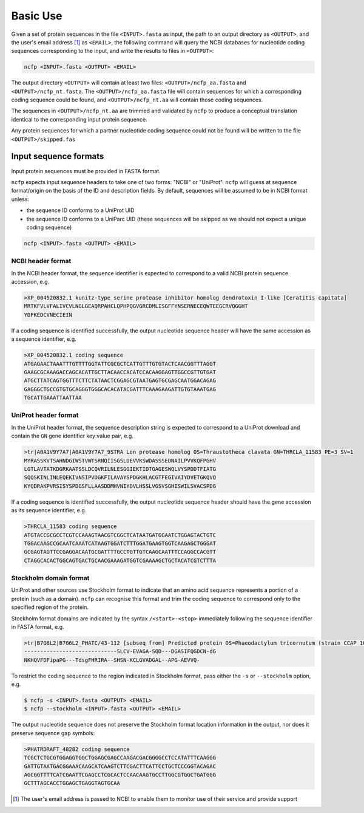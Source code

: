 .. _ncfp-basic_use:

=========
Basic Use
=========

Given a set of protein sequences in the file ``<INPUT>.fasta`` as input, the path
to an output directory as ``<OUTPUT>``, and the user's email address [#f1]_ as ``<EMAIL>``,
the following command will query the NCBI databases for nucleotide coding sequences
corresponding to the input, and write the results to files in ``<OUTPUT>``:

.. code-block:: bash

    ncfp <INPUT>.fasta <OUTPUT> <EMAIL>

The output directory ``<OUTPUT>`` will contain at least two files: ``<OUTPUT>/ncfp_aa.fasta`` and ``<OUTPUT>/ncfp_nt.fasta``.
The ``<OUTPUT>/ncfp_aa.fasta`` file will contain sequences for which a corresponding coding sequence could
be found, and ``<OUTPUT>/ncfp_nt.aa`` will contain those coding sequences.

The sequences in ``<OUTPUT>/ncfp_nt.aa`` are trimmed and validated by ``ncfp`` to produce a conceptual
translation identical to the corresponding input protein sequence.

Any protein sequences for which a partner nucleotide coding sequence could not be found will be written
to the file ``<OUTPUT>/skipped.fas``

.. _input-sequence-formats:

----------------------
Input sequence formats
----------------------

Input protein sequences must be provided in FASTA format.

``ncfp`` expects input sequence headers to take one of two forms: "NCBI" or "UniProt". ``ncfp`` will guess at sequence format/origin on the basis of the ID and description fields. By default, sequences will be assumed to be in NCBI format unless:

* the sequence ID conforms to a UniProt UID
* the sequence ID conforms to a UniParc UID (these sequences will be skipped as we should not expect a unique coding sequence)

.. code-block:: bash

    ncfp <INPUT>.fasta <OUTPUT> <EMAIL>

^^^^^^^^^^^^^^^^^^
NCBI header format
^^^^^^^^^^^^^^^^^^

In the NCBI header format, the sequence identifier is expected to correspond to a valid NCBI protein sequence
accession, e.g.

.. code-block:: bash

    >XP_004520832.1 kunitz-type serine protease inhibitor homolog dendrotoxin I-like [Ceratitis capitata]
    MRTKFVLVFALIVCVLNGLGEAQRPAHCLQPHPQGVGRCDMLISGFFYNSERNECEQWTEEGCRVQGGHT
    YDFKEDCVNECIEIN

If a coding sequence is identified successfully, the output nucleotide sequence header will have the same
accession as a sequence identifier, e.g.

.. code-block:: bash

    >XP_004520832.1 coding sequence
    ATGAGAACTAAATTTGTTTTGGTATTCGCGCTCATTGTTTGTGTACTCAACGGTTTAGGT
    GAAGCGCAAAGACCAGCACATTGCTTACAACCACATCCACAAGGAGTTGGCCGTTGTGAT
    ATGCTTATCAGTGGTTTCTTCTATAACTCGGAGCGTAATGAGTGCGAGCAATGGACAGAG
    GAGGGCTGCCGTGTGCAGGGTGGGCACACATACGATTTCAAAGAAGATTGTGTAAATGAG
    TGCATTGAAATTAATTAA

^^^^^^^^^^^^^^^^^^^^^
UniProt header format
^^^^^^^^^^^^^^^^^^^^^

In the UniProt header format, the sequence description string is expected to correspond to a UniProt download
and contain the ``GN`` gene identifier key:value pair, e.g.

.. code-block:: bash

    >tr|A0A1V9Y7A7|A0A1V9Y7A7_9STRA Lon protease homolog OS=Thraustotheca clavata GN=THRCLA_11583 PE=3 SV=1
    MYRASSKVTSAHNDGIWSTVWTSRNQIISGSLDEVVKSWDASSSEDNAILPVVKQFPGHV
    LGTLAVTATKDGRKAATSSLDCQVRILNLESGGIEKTIDTGAGESWQLVYSPDDTFIATG
    SQQSKINLINLEQEKIVNSIPVDGKFILAVAYSPDGKHLACGTFEGIVAIYDVETGKQVQ
    KYQDRAKPVRSISYSPDGSFLLAASDDMHVNIYDVLHSSLVGSVSGHISWILSVACSPDG

If a coding sequence is identified successfully, the output nucleotide sequence header should have the gene
accession as its sequence identifier, e.g.

.. code-block:: bash

    >THRCLA_11583 coding sequence
    ATGTACCGCGCCTCGTCCAAAGTAACGTCGGCTCATAATGATGGAATCTGGAGTACTGTC
    TGGACAAGCCGCAATCAAATCATAAGTGGATCTTTGGATGAAGTGGTCAAGAGCTGGGAT
    GCGAGTAGTTCCGAGGACAATGCGATTTTGCCTGTTGTCAAGCAATTTCCAGGCCACGTT
    CTAGGCACACTGGCAGTGACTGCAACGAAAGATGGTCGAAAAGCTGCTACATCGTCTTTA

^^^^^^^^^^^^^^^^^^^^^^^
Stockholm domain format
^^^^^^^^^^^^^^^^^^^^^^^

UniProt and other sources use Stockholm format to indicate that an amino acid sequence represents a
portion of a protein (such as a domain). ``ncfp`` can recognise this format and trim the coding sequence to
correspond only to the specified region of the protein.

Stockholm format domains are indicated by the syntax ``/<start>-<stop>`` immediately following the sequence
identifier in FASTA format, e.g.

.. code-block:: bash

    >tr|B7G6L2|B7G6L2_PHATC/43-112 [subseq from] Predicted protein OS=Phaeodactylum tricornutum (strain CCAP 1055/1) GN=PHATRDRAFT_48282 PE=4 SV=1
    -----------------------------SLCV-EVAGA-SQD---DGASIFQGDCN-dG
    NKHQVFDFipaPG---TdsgFHRIRA--SHSN-KCLGVADGAL--APG-AEVVQ-

To restrict the coding sequence to the region indicated in Stockholm format, pass either the ``-s`` or ``--stockholm``
option, e.g.

.. code-block:: bash

    $ ncfp -s <INPUT>.fasta <OUTPUT> <EMAIL>
    $ ncfp --stockholm <INPUT>.fasta <OUTPUT> <EMAIL>

The output nucleotide sequence does not preserve the Stockholm format location information in the output, nor
does it preserve sequence gap symbols:

.. code-block:: bash

    >PHATRDRAFT_48282 coding sequence
    TCGCTCTGCGTGGAGGTGGCTGGAGCGAGCCAAGACGACGGGGCCTCCATATTTCAAGGG
    GATTGTAATGACGGAAACAAGCATCAAGTCTTCGACTTCATTCCTGCTCCCGGTACAGAC
    AGCGGTTTTCATCGAATTCGAGCCTCGCACTCCAACAAGTGCCTTGGCGTGGCTGATGGG
    GCTTTAGCACCTGGAGCTGAGGTAGTGCAA


.. [#f1] The user's email address is passed to NCBI to enable them to monitor use of their service and provide support